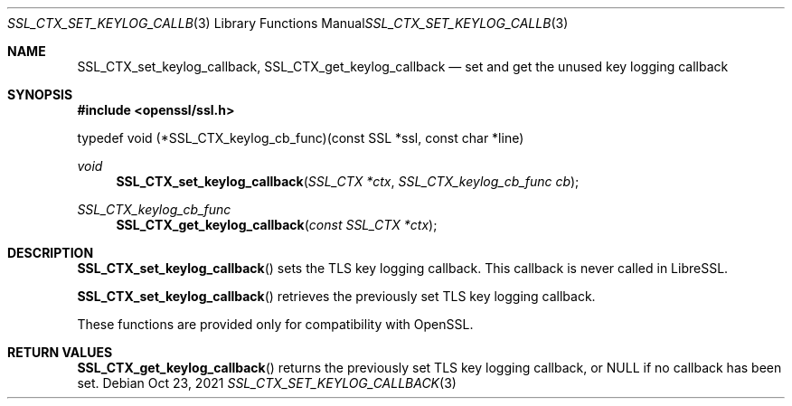 .\" $OpenBSD$
.\" Copyright (c) 2021, Bob Beck <beck@openbsd.org>
.\"
.\" Permission to use, copy, modify, and distribute this software for any
.\" purpose with or without fee is hereby granted, provided that the above
.\" copyright notice and this permission notice appear in all copies.
.\"
.\" THE SOFTWARE IS PROVIDED "AS IS" AND THE AUTHOR DISCLAIMS ALL WARRANTIES
.\" WITH REGARD TO THIS SOFTWARE INCLUDING ALL IMPLIED WARRANTIES OF
.\" MERCHANTABILITY AND FITNESS. IN NO EVENT SHALL THE AUTHOR BE LIABLE FOR
.\" ANY SPECIAL, DIRECT, INDIRECT, OR CONSEQUENTIAL DAMAGES OR ANY DAMAGES
.\" WHATSOEVER RESULTING FROM LOSS OF USE, DATA OR PROFITS, WHETHER IN AN
.\" ACTION OF CONTRACT, NEGLIGENCE OR OTHER TORTIOUS ACTION, ARISING OUT OF
.\" OR IN CONNECTION WITH THE USE OR PERFORMANCE OF THIS SOFTWARE.
.\"
.Dd $Mdocdate: Oct 23 2021 $
.Dt SSL_CTX_SET_KEYLOG_CALLBACK 3
.Os
.Sh NAME
.Nm SSL_CTX_set_keylog_callback ,
.Nm SSL_CTX_get_keylog_callback
.Nd set and get the unused key logging callback
.Sh SYNOPSIS
.In openssl/ssl.h
.Bd -literal
typedef void (*SSL_CTX_keylog_cb_func)(const SSL *ssl, const char *line)
.Ed
.Ft void
.Fn SSL_CTX_set_keylog_callback "SSL_CTX *ctx" "SSL_CTX_keylog_cb_func cb"
.Ft SSL_CTX_keylog_cb_func
.Fn SSL_CTX_get_keylog_callback "const SSL_CTX *ctx"
.Sh DESCRIPTION
.Fn SSL_CTX_set_keylog_callback
sets the TLS key logging callback.
This callback is never called in LibreSSL.
.Pp
.Fn SSL_CTX_set_keylog_callback
retrieves the previously set TLS key logging callback.
.Pp
These functions are provided only for compatibility with OpenSSL.
.Sh RETURN VALUES
.Fn SSL_CTX_get_keylog_callback
returns the previously set TLS key logging callback, or NULL
if no callback has been set.
